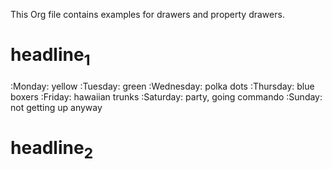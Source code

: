 #+DRAWERS: MyDrawers
This Org file contains examples for drawers and property drawers.

* headline_1
  :MyDrawers:
  :Monday:   yellow
  :Tuesday:  green
  :Wednesday: polka dots
  :Thursday: blue boxers
  :Friday:   hawaiian trunks
  :Saturday: party, going commando
  :Sunday:   not getting up anyway
  :END:
* headline_2
